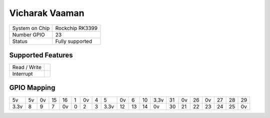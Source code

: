 .. |yes| image:: ../../images/yes.png
.. |no| image:: ../../images/no.png

.. role:: underline
   :class: underline

Vicharak Vaaman
===============

+----------------+-------------------+
| System on Chip | Rockchip RK3399   |
+----------------+-------------------+
| Number GPIO    | 23                |
+----------------+-------------------+
| Status         | Fully supported   |
+----------------+-------------------+


Supported Features
------------------

+----------------+-----------------+
| Read / Write   | |yes|           |
+----------------+-----------------+
| Interrupt      | |yes|           |
+----------------+-----------------+

GPIO Mapping
------------

.. image:: vaaman.webp

+----+----+----+----+----+---+----+---+----+----+----+----+----+----+----+-----+----+----+----+----+
| 5v | 5v | 0v | 15 | 16 | 1 | 0v | 4 | 5  | 0v | 6  | 10 |3.3v| 31 | 0v | 26  | 0v | 27 | 28 | 29 |
+----+----+----+----+----+---+----+---+----+----+----+----+----+----+----+-----+----+----+----+----+
|3.3v| 8  | 9  | 7  | 0v | 0 | 2  | 3 |3.3v| 12 | 13 | 14 | 0v | 30 | 21 | 22  | 23 | 24 | 25 | 0v |
+----+----+----+----+----+---+----+---+----+----+----+----+----+----+----+-----+----+----+----+----+
